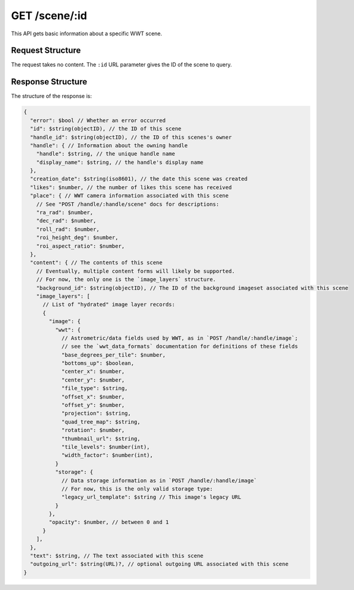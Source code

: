 .. _endpoint-GET-scene-_id:

==============
GET /scene/:id
==============

This API gets basic information about a specific WWT scene.


Request Structure
=================

The request takes no content. The ``:id`` URL parameter gives the ID of the
scene to query.


Response Structure
==================

The structure of the response is:

.. code-block:: javascript

  {
    "error": $bool // Whether an error occurred
    "id": $string(objectID), // the ID of this scene
    "handle_id": $string(objectID), // the ID of this scenes's owner
    "handle": { // Information about the owning handle
      "handle": $string, // the unique handle name
      "display_name": $string, // the handle's display name
    },
    "creation_date": $string(iso8601), // the date this scene was created
    "likes": $number, // the number of likes this scene has received
    "place": { // WWT camera information associated with this scene
      // See "POST /handle/:handle/scene" docs for descriptions:
      "ra_rad": $number,
      "dec_rad": $number,
      "roll_rad": $number,
      "roi_height_deg": $number,
      "roi_aspect_ratio": $number,
    },
    "content": { // The contents of this scene
      // Eventually, multiple content forms will likely be supported.
      // For now, the only one is the `image_layers` structure.
      "background_id": $string(objectID), // The ID of the background imageset associated with this scene
      "image_layers": [
        // List of "hydrated" image layer records:
        {
          "image": {
            "wwt": {
              // Astrometric/data fields used by WWT, as in `POST /handle/:handle/image`;
              // see the `wwt_data_formats` documentation for definitions of these fields
              "base_degrees_per_tile": $number,
              "bottoms_up": $boolean,
              "center_x": $number,
              "center_y": $number,
              "file_type": $string,
              "offset_x": $number,
              "offset_y": $number,
              "projection": $string,
              "quad_tree_map": $string,
              "rotation": $number,
              "thumbnail_url": $string,
              "tile_levels": $number(int),
              "width_factor": $number(int),
            }
            "storage": {
              // Data storage information as in `POST /handle/:handle/image`
              // For now, this is the only valid storage type:
              "legacy_url_template": $string // This image's legacy URL
            }
          },
          "opacity": $number, // between 0 and 1
        }
      ],
    },
    "text": $string, // The text associated with this scene
    "outgoing_url": $string(URL)?, // optional outgoing URL associated with this scene
  }
